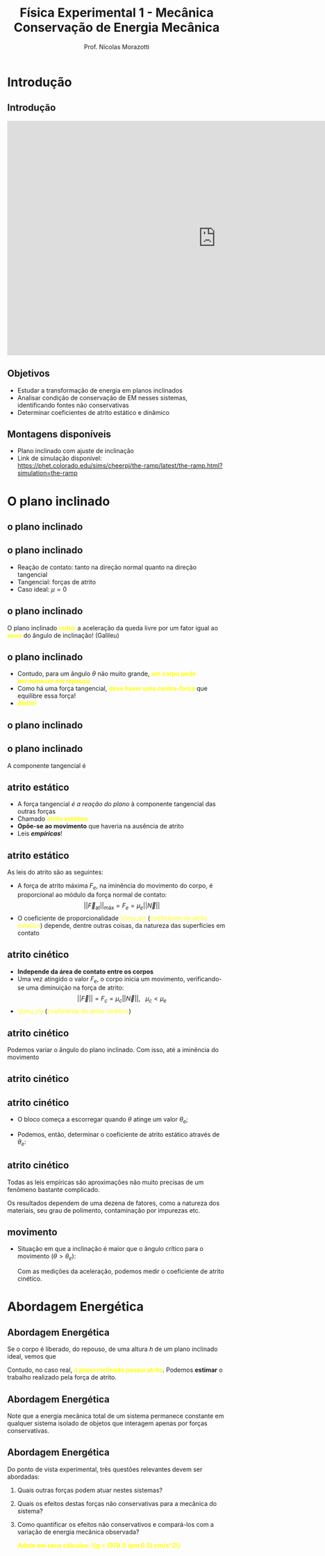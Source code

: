 #+title: Física Experimental 1 - Mecânica
#+title: Conservação de Energia Mecânica
#+author: Prof. Nícolas Morazotti
#+email: nicolas.morazotti@gmail.com
#+property: header_args:jupyter-python :eval never-export 
#+language: br
#+latex_header: \usepackage[brazil]{babel}
#+latex_header: \usepackage{minted}
#+latex_header: \usepackage{tikz}
#+latex_header: \usepackage{svg}
#+latex_header: \usemintedstyle{emacs}
#+latex_header: \setminted[python]{framesep=1.5mm, linenos, firstnumber=last}
#+macro: color @@html:<font color="$1">$2</font>@@
#+macro: yellow @@html:<font color="Yellow">$1</font>@@
#+macro: blood @@html:<font color="#aa2233">$1</font>@@
#+options: H:2 ':t toc:nil timestamp:nil num:nil reveal_width:3840 reveal_height:2160 date:nil
:REVEAL_PROPERTIES:
#+REVEAL_ROOT: https://cdn.jsdelivr.net/npm/reveal.js
#+REVEAL_THEME: blood 
#+REVEAL_REVEAL_JS_VERSION: 4
#+REVEAL_TITLE_SLIDE: <h2 class="title">%t</h2>
#+REVEAL_TITLE_SLIDE: <p class="subtitle"></p> <h3 class="author">%a</h3> <h3 class="email">%e</h3>
#+REVEAL_TITLE_SLIDE: <h3 class="date">%d</h3> 
# #+REVEAL_TITLE_SLIDE: <div id="org4eba3d0" class="figure"> <p><img src="img/BlackGenn_Dark.png" alt="BlackGenn_Dark.png" width="500px" /> </p> </div>
#+REVEAL_MARGIN: 0.02
#+REVEAL_INIT_OPTIONS: slideNumber:"c/t"
#+REVEAL_MIN_SCALE: 0.5 
#+REVEAL_MAX_SCALE: 35 
#+REVEAL_EXTRA_CSS: custom.css
#+REVEAL_EXTRA_SCRIPT_SRC: https://cdn.jsdelivr.net/npm/mathjax@3/es5/tex-mml-chtml.js
:END:
    

* Introdução 

** Introdução 

#+begin_export html
<iframe width="960" height="540" src="https://www.youtube.com/embed/9wzqH9At4Ho" frameborder="0" allowfullscreen></iframe>
#+end_export

** Objetivos 
- Estudar a transformação de energia em planos inclinados
- Analisar condição de conservação de EM nesses sistemas,
  identificando fontes não conservativas
- Determinar coeficientes de atrito estático e dinâmico

** Montagens disponíveis
- Plano inclinado com ajuste de inclinação
- Link de simulação disponível: [[https://phet.colorado.edu/sims/cheerpj/the-ramp/latest/the-ramp.html?simulation=the-ramp]]
[[file:img/qrcode-phet.png]]

* O plano inclinado

** o plano inclinado
:PROPERTIES:
:REVEAL_EXTRA_ATTR: data-auto-animate
:END:
#+attr_html: :width 750
[[file:img/plano_inclinado.png]]
** o plano inclinado
:PROPERTIES:
:REVEAL_EXTRA_ATTR: data-auto-animate
:END:
#+attr_html: :width 300
[[file:img/plano_inclinado.png]]
- Reação de contato: tanto na direção normal quanto na direção tangencial
- Tangencial: forças de atrito
- Caso ideal: \(\mu=0\)
** o plano inclinado
:PROPERTIES:
:REVEAL_EXTRA_ATTR: data-auto-animate
:END:
#+attr_html: :width 300
[[file:img/plano_inclinado.png]]
\begin{align*}
\parallel\vec{F}|| = P\sin\theta &= mg \sin\theta\\
\implies a &= g \sin\theta
\end{align*}
O plano inclinado *{{{yellow(reduz)}}}* a aceleração da queda livre por um fator
igual ao *{{{yellow(seno)}}}* do ângulo de inclinação! (Galileu)
** o plano inclinado
:PROPERTIES:
:REVEAL_EXTRA_ATTR: data-auto-animate
:END:
#+attr_reveal: :frag (none appear appear) :frag_idx (1 2 3)
- Contudo, para um ângulo \(\theta\) não muito grande, *{{{yellow(um corpo pode permanecer em repouso)}}}*
- Como há uma força tangencial, *{{{yellow(deve haver uma contra-força)}}}* que
  equilibre essa força!
- *{{{yellow(Atrito!)}}}*

** o plano inclinado
:PROPERTIES:
:REVEAL_EXTRA_ATTR: data-auto-animate
:END:
#+attr_html: :width 600
[[file:img/plano_inclinado_com_forças.png]]
** o plano inclinado
:PROPERTIES:
:REVEAL_EXTRA_ATTR: data-auto-animate
:END:
#+attr_html: :width 300
[[file:img/plano_inclinado_com_forças.png]]

A componente tangencial é
\begin{align*}
|| \vec{T}|| = P\sin\theta &= mg\sin\theta\\
\vec{P} + \vec{N} + \vec{T} &= \vec{0}
\end{align*}
** atrito estático
:PROPERTIES:
:REVEAL_EXTRA_ATTR: data-auto-animate
:END:
#+attr_reveal: :frag (none none none appear) :frag_idx (1 2 3 4)
- A força tangencial /é a reação do plano/ à componente tangencial das outras forças
- Chamado *{{{yellow(atrito estático)}}}*
- *Opõe-se ao movimento* que haveria na ausência de atrito
- Leis /*empíricas*/!
** atrito estático
:PROPERTIES:
:REVEAL_EXTRA_ATTR: data-auto-animate
:END:
As leis do atrito são as seguintes:
#+attr_reveal: :frag (none appear) :frag_idx (1 2)
- A força de atrito máxima \(F_e\), na iminência do movimento do corpo, é proporcional ao módulo da força normal de contato: \[||\vec{F}_{\text{at}}||_{\text{máx}}=F_e=\mu_e ||\vec{N}||\]
- O coeficiente de proporcionalidade {{{yellow(\(\mu_e\))}}} ({{{yellow(coeficiente de atrito estático)}}}) depende, dentre outras coisas, da natureza das superfícies em contato
  
** atrito cinético
:PROPERTIES:
:REVEAL_EXTRA_ATTR: data-auto-animate
:END:
#+attr_reveal: :frag (none appear appear) :frag_idx (1 2 2)
- *Independe da área de contato entre os corpos*  
- Uma vez atingido o valor \(F_e\), o corpo inicia um movimento,
  verificando-se uma diminuição na força de atrito: \[||\vec{F}||=F_c
  = \mu_c ||\vec{N}||,\ \ \ \mu_c < \mu_e\]
- {{{yellow(\(\mu_c\))}}} ({{{yellow(coeficiente de atrito cinético)}}})


** atrito cinético
:PROPERTIES:
:REVEAL_EXTRA_ATTR: data-auto-animate
:END:
#+attr_html: :width 300
[[file:img/plano_inclinado_com_forças.png]]

Podemos variar o ângulo do plano inclinado. Com isso, até a iminência
do movimento
** atrito cinético
:PROPERTIES:
:REVEAL_EXTRA_ATTR: data-auto-animate
:END:
#+attr_html: :width 300
[[file:img/plano_inclinado_com_forças.png]]

\begin{align*}
|\vec{N}| &= mg\cos\theta\\
|\vec{F}| &= T= mg\sin\theta\\
|\vec{F}|/|\vec{N}| &= mg\tan\theta
\end{align*}

** atrito cinético
:PROPERTIES:
:REVEAL_EXTRA_ATTR: data-auto-animate
:END:
- O bloco começa a escorregar quando \(\theta\) atinge um valor \(\theta_e\);
- Podemos, então, determinar o coeficiente de atrito estático através de \(\theta_e\):
  \begin{align*}
  \mu_e = \tan\theta_e.
  \end{align*}

** atrito cinético
:PROPERTIES:
:REVEAL_EXTRA_ATTR: data-auto-animate
:END:
Todas as leis empíricas são aproximações não muito precisas de um
fenômeno bastante complicado.

Os resultados dependem de uma dezena de fatores, como a natureza dos
materiais, seu grau de polimento, contaminação por impurezas etc.

** movimento
:PROPERTIES:
:REVEAL_EXTRA_ATTR: data-auto-animate
:END:
- Situação em que a inclinação é maior que o ângulo crítico para o
  movimento (\(\theta>\theta_e\)):
  \begin{align*}
  |\vec{F}_R| &= mg\sin\theta - \mu_c|\vec{N}|\\
  &= mg\sin\theta - \mu_cmg\cos\theta = ma\\
  \mu_c &= \frac{g\sin\theta - a}{g\cos\theta}
  \end{align*}
  Com as medições da aceleração, podemos medir o coeficiente de atrito cinético.
 
* Abordagem Energética

** Abordagem Energética
:PROPERTIES:
:REVEAL_EXTRA_ATTR: data-auto-animate
:END:
Se o corpo é liberado, do repouso, de uma altura \(h\) de um plano
inclinado ideal, vemos que
\begin{align*}
mgh &= \frac{mv^2}{2}\\
v &= \sqrt{2gh}.
\end{align*}
Contudo, no caso real, *{{{yellow(o plano inclinado possui atrito)}}}*.
Podemos *estimar* o trabalho realizado pela força de atrito.

** Abordagem Energética
:PROPERTIES:
:REVEAL_EXTRA_ATTR: data-auto-animate
:END:
Note que a energia mecânica total de um sistema permanece constante em
qualquer sistema isolado de objetos que interagem apenas por forças conservativas.

** Abordagem Energética
:PROPERTIES:
:REVEAL_EXTRA_ATTR: data-auto-animate
:END:
Do ponto de vista experimental, três questões relevantes devem ser
abordadas:
1) Quais outras forças podem atuar nestes sistemas?
2) Quais os efeitos destas forças não conservativas para a mecânica do sistema?
3) Como quantificar os efeitos não conservativos e compará-los com a
   variação de energia mecânica observada?

   *{{{yellow(Adote em seus cálculos: \(g = (978.5 \pm 0.5) cm/s^2\))}}}*
